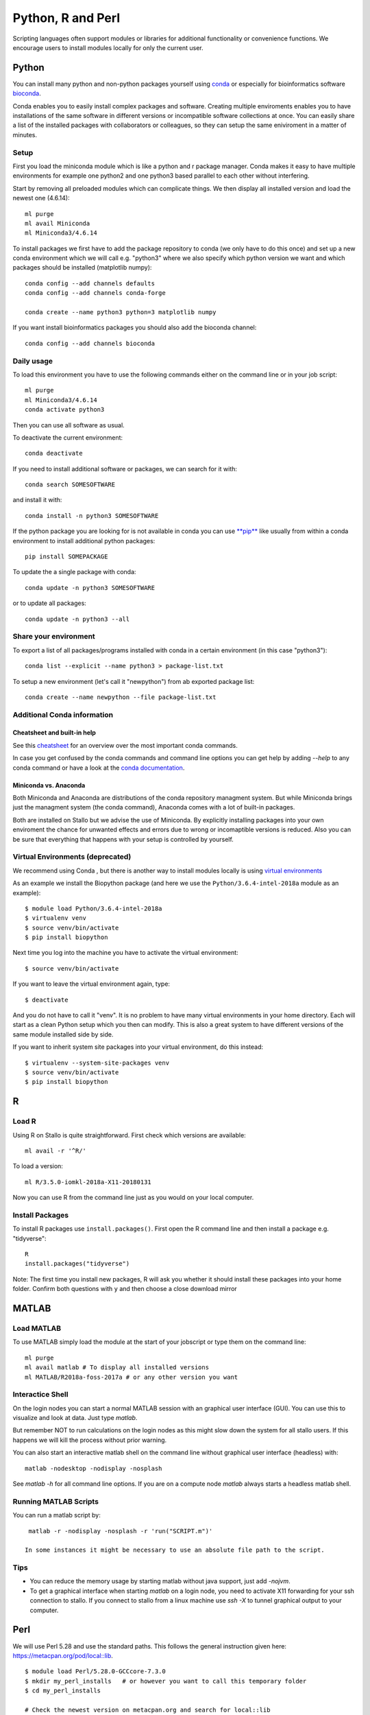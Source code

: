 .. _python_r_perl:

*******************
Python, R and Perl
*******************
Scripting languages often support modules or libraries for additional functionality or convenience functions. We encourage users to install modules locally for only the current user.

Python
=======
You can install many python and non-python packages yourself using 
`conda <https://docs.conda.io/en/latest/>`_ or especially for bioinformatics
software `bioconda <https://bioconda.github.io/>`_.

Conda enables you to easily install complex packages and software.
Creating multiple enviroments enables you to have installations of the 
same software in different versions or incompatible software collections
at once.
You can easily share a list of the installed packages with 
collaborators or colleagues, so they can setup the same
eniviroment in a matter of minutes.

Setup
------
First you load the miniconda module which is like a python and r package
manager.
Conda makes it easy to have multiple environments for example one python2 and
one python3 based parallel to each other without interfering.

Start by removing all preloaded modules which can complicate things. We then
display all installed version and load the newest one (4.6.14)::

  ml purge
  ml avail Miniconda
  ml Miniconda3/4.6.14

To install packages we first have to add the package repository to conda
(we only have to do this once) and set up a new conda environment which we
will call e.g. "python3" where we also specify which python version we want
and which packages should be installed (matplotlib numpy)::

  conda config --add channels defaults
  conda config --add channels conda-forge

  conda create --name python3 python=3 matplotlib numpy

If you want install bioinformatics packages you should also add
the bioconda channel::

  conda config --add channels bioconda

Daily usage
-------------
To load this environment you have to use the following commands either on the
command line or in your job script::

  ml purge
  ml Miniconda3/4.6.14
  conda activate python3

Then you can use all software as usual.

To deactivate the current environment::

  conda deactivate

If you need to install additional software or packages,
we can search for it with::

  conda search SOMESOFTWARE

and install it with::

  conda install -n python3 SOMESOFTWARE
  
If the python package you are looking for is not available in conda
you can use `**pip** <https://pip.pypa.io/en/stable/>`_ like usually
from within a conda environment to install additional python packages::

  pip install SOMEPACKAGE

To update the a single package with conda::

  conda update -n python3 SOMESOFTWARE

or to update all packages::

  conda update -n python3 --all
  
Share your environment
-------------------------
To export a list of all packages/programs installed with conda 
in a certain environment (in this case "python3")::

  conda list --explicit --name python3 > package-list.txt
  
To setup a new environment (let's call it "newpython")
from ab exported package list::

  conda create --name newpython --file package-list.txt


Additional Conda information
-------------------------------
Cheatsheet and built-in help
^^^^^^^^^^^^^^^^^^^^^^^^^^^^^^^
See this `cheatsheet 
<https://docs.conda.io/projects/conda/en/4.6.0/_downloads/52a95608c49671267e40c689e0bc00ca/conda-cheatsheet.pdf>`_
for an overview over the most important conda commands.

In case you get confused by the conda commands and command line options
you can get help by adding `--help` to any conda command or have a look
at the `conda documentation <https://conda.io/projects/conda/en/latest/user-guide/getting-started.html>`_.

Miniconda vs. Anaconda
^^^^^^^^^^^^^^^^^^^^^^^^^
Both Miniconda and Anaconda are distributions of the conda repository
managment system.
But while Miniconda brings just the managment system (the conda command),
Anaconda comes with a lot of built-in packages.

Both are installed on Stallo but we advise the use of Miniconda.
By explicitly installing packages into your own enviroment the chance
for unwanted effects and errors due to wrong or incomaptible versions is
reduced. Also you can be sure that everything that happens with your setup is
controlled by yourself.

Virtual Environments (deprecated)
-------------------------------------
We recommend using Conda , but there is another way to install modules locally is using
`virtual environments <https://docs.python.org/3/tutorial/venv.html>`_

As an example we install the Biopython package (and here we use
the ``Python/3.6.4-intel-2018a`` module as an example)::

  $ module load Python/3.6.4-intel-2018a
  $ virtualenv venv
  $ source venv/bin/activate
  $ pip install biopython

Next time you log into the machine you have to activate
the virtual environment::

  $ source venv/bin/activate

If you want to leave the virtual environment again, type::

  $ deactivate

And you do not have to call it "venv". It is no problem to have many
virtual environments in your home directory. Each will start as a clean
Python setup which you then can modify. This is also a great system to have
different versions of the same module installed side by side.

If you want to inherit system site packages into your virtual
environment, do this instead::

  $ virtualenv --system-site-packages venv
  $ source venv/bin/activate
  $ pip install biopython



R
======
Load R
--------
Using R on Stallo is quite straightforward.
First check which versions are available::

  ml avail -r '^R/'

To load a version::

  ml R/3.5.0-iomkl-2018a-X11-20180131

Now you can use R from the command line just as you would on your local computer.


Install Packages
-----------------
To install R packages use  ``install.packages()``.
First open the R command line and then install a package e.g. "tidyverse"::
  
  R
  install.packages("tidyverse")

Note: The first time you install new packages, R will ask you
whether it should install these packages into your home folder.
Confirm both questions with ``y`` and then choose a close download mirror



MATLAB
========
Load MATLAB
------------
To use MATLAB simply load the module at the start of your jobscript or type them on
the command line::

  ml purge
  ml avail matlab # To display all installed versions
  ml MATLAB/R2018a-foss-2017a # or any other version you want

Interactice Shell
------------------
On the login nodes you can start a normal MATLAB session with an graphical user interface (GUI). You can use this to visualize and look at data. Just type `matlab`.

But remember NOT to run calculations on the login nodes as this might slow down the system for all stallo users. If this happens we will kill the process without prior warning.

You can also start an interactive matlab shell on the command line without graphical user interface (headless) with::

  matlab -nodesktop -nodisplay -nosplash

See `matlab -h` for all command line options.
If you are on a compute node `matlab` always starts a headless matlab shell.

Running MATLAB Scripts
-----------------------
You can run a matlab script by::

  matlab -r -nodisplay -nosplash -r 'run("SCRIPT.m")'

 In some instances it might be necessary to use an absolute file path to the script.

Tips
-----
* You can reduce the memory usage by starting matlab without java support, just add `-nojvm`.
* To get a graphical interface when starting `matlab` on a login node, you need to activate X11 forwarding for your ssh connection to stallo.
  If you connect to stallo from a linux machine use `ssh -X` to tunnel graphical output to your computer.



Perl
======

We will use Perl 5.28 and use the standard paths.
This follows the general instruction given here: https://metacpan.org/pod/local::lib.

::

  $ module load Perl/5.28.0-GCCcore-7.3.0
  $ mkdir my_perl_installs   # or however you want to call this temporary folder
  $ cd my_perl_installs

  # Check the newest version on metacpan.org and search for local::lib
  $ wget https://cpan.metacpan.org/authors/id/H/HA/HAARG/local-lib-2.000024.tar.gz

  $ tar xzf local-lib-2.000024.tar.gz
  $ cd local-lib-2.000024
  $ perl Makefile.PL --bootstrap
  $ make test
  $ make install
  $ echo 'eval "$(perl -I$HOME/perl5/lib/perl5 -Mlocal::lib)"' >> ~/.bashrc
  $ source ~/.bashrc

Now, the module local::lib is installed and the ``~/.bashrc`` changed such that Perl should now recognize your local folder as module folder.
All future modules will be installed to ``~/perl5``.

If you want to install, for example, the module Math::Vector::Real, just call cpan::

  $ cpan Math::Vector::Real

Remember to load the right Perl version first (``module load ...``).
The first time you call cpan, it will ask you to do some configurations.
Just press enter (let it do its configurations).
